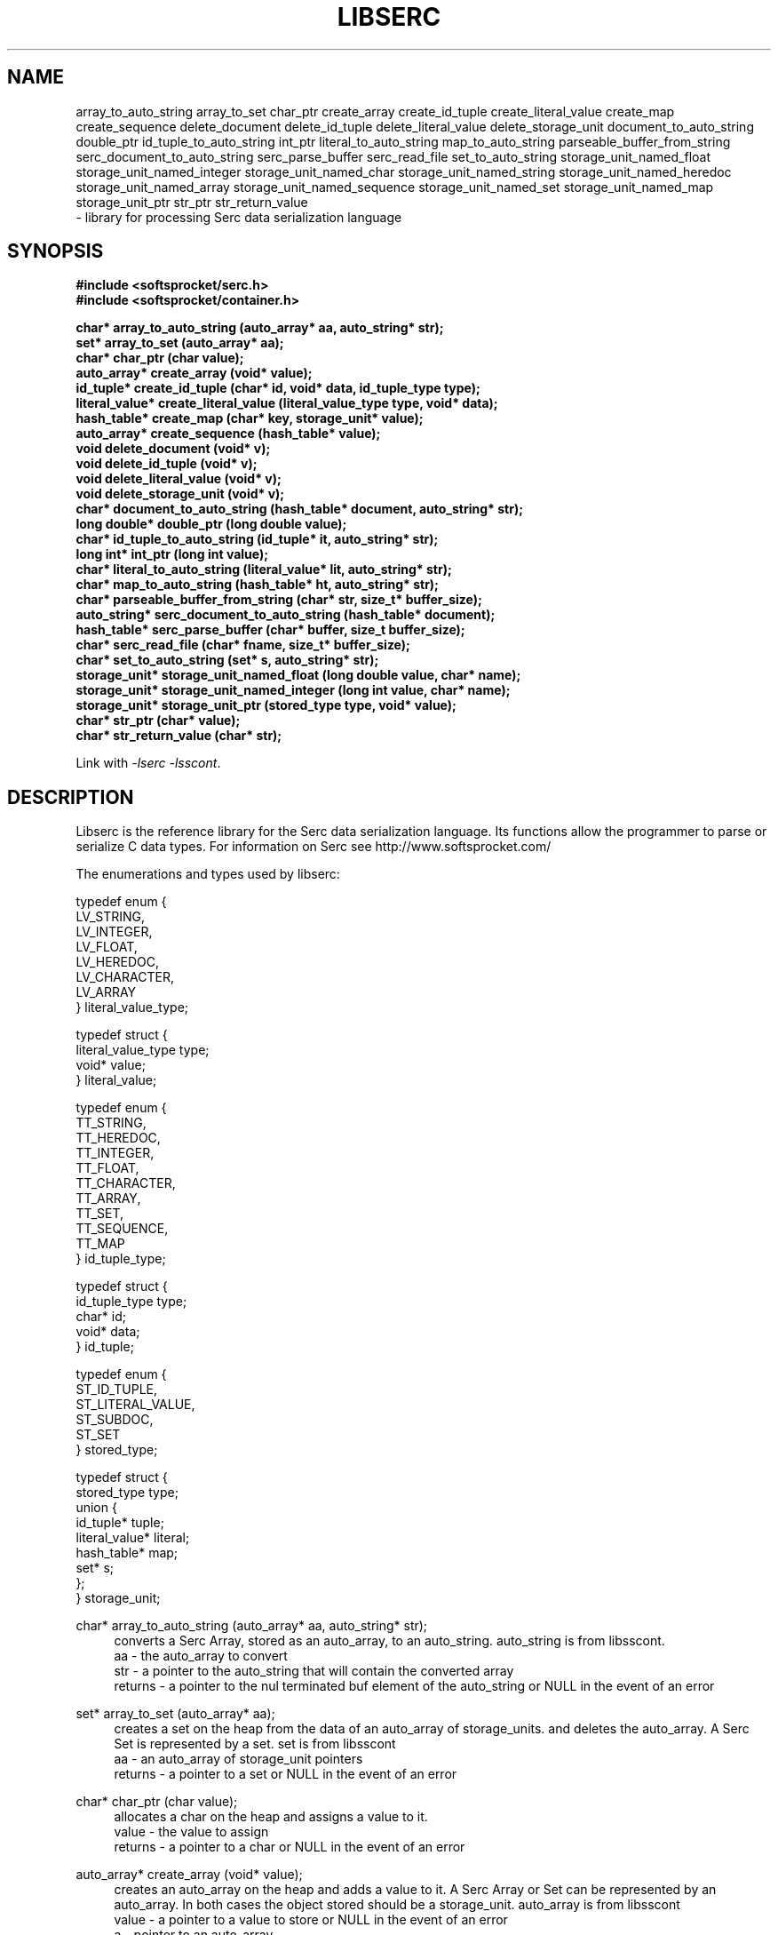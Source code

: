 .\" Process this file with
.\" groff -man -Tascii serc.7
.\"
.TH LIBSERC 7 2014.11.01 "" "SoftSprocket libserc"
.SH NAME
array_to_auto_string
array_to_set
char_ptr
create_array
create_id_tuple
create_literal_value
create_map
create_sequence
delete_document
delete_id_tuple
delete_literal_value
delete_storage_unit
document_to_auto_string
double_ptr
id_tuple_to_auto_string
int_ptr
literal_to_auto_string
map_to_auto_string
parseable_buffer_from_string
serc_document_to_auto_string
serc_parse_buffer
serc_read_file
set_to_auto_string
storage_unit_named_float
storage_unit_named_integer
storage_unit_named_char
storage_unit_named_string
storage_unit_named_heredoc
storage_unit_named_array
storage_unit_named_sequence
storage_unit_named_set
storage_unit_named_map
storage_unit_ptr
str_ptr
str_return_value
  \- library for processing Serc data serialization language 
.SH SYNOPSIS
.nf
.B #include <softsprocket/serc.h>
.B #include <softsprocket/container.h>
.sp
.B char* array_to_auto_string (auto_array* aa, auto_string* str);
.br
.B set* array_to_set (auto_array* aa);
.br
.B char* char_ptr (char value);
.br
.B auto_array* create_array (void* value);
.br
.B id_tuple* create_id_tuple (char* id, void* data, id_tuple_type type);
.br
.B literal_value* create_literal_value (literal_value_type type, void* data);
.br
.B hash_table* create_map (char* key, storage_unit* value);
.br
.B auto_array* create_sequence (hash_table* value);
.br
.B void delete_document (void* v);
.br
.B void delete_id_tuple (void* v);
.br
.B void delete_literal_value (void* v);
.br
.B void delete_storage_unit (void* v);
.br
.B char* document_to_auto_string (hash_table* document, auto_string* str);
.br
.B long double* double_ptr (long double value);
.br
.B char* id_tuple_to_auto_string (id_tuple* it, auto_string* str);
.br
.B long int* int_ptr (long int value);
.br
.B char* literal_to_auto_string (literal_value* lit, auto_string* str);
.br
.B char* map_to_auto_string (hash_table* ht, auto_string* str);
.br
.B char* parseable_buffer_from_string (char* str, size_t* buffer_size);
.br
.B auto_string* serc_document_to_auto_string (hash_table* document);
.br
.B hash_table* serc_parse_buffer (char* buffer, size_t buffer_size);
.br
.B char* serc_read_file (char* fname, size_t* buffer_size);
.br
.B char* set_to_auto_string (set* s, auto_string* str);
.br
.B storage_unit* storage_unit_named_float (long double value, char* name);
.br
.B storage_unit* storage_unit_named_integer (long int value, char* name);
.br
.B storage_unit* storage_unit_ptr (stored_type type, void* value);
.br
.B char* str_ptr (char* value);
.br
.B char* str_return_value (char* str);
.fi
.sp
Link with \fI\-lserc\fP \fI\-lsscont\fP.
.sp
.SH DESCRIPTION
Libserc is the reference library for the Serc data serialization language. Its functions
allow the programmer to parse or serialize C data types. For information on Serc see http://www.softsprocket.com/
.br
.sp
.nf

The enumerations and types used by libserc:

typedef enum {
        LV_STRING,
        LV_INTEGER,
        LV_FLOAT,
        LV_HEREDOC,
        LV_CHARACTER,
        LV_ARRAY
} literal_value_type;

typedef struct {
        literal_value_type type;
        void* value;
} literal_value;

typedef enum {
        TT_STRING,
        TT_HEREDOC,
        TT_INTEGER,
        TT_FLOAT,
        TT_CHARACTER,
        TT_ARRAY,
        TT_SET,
        TT_SEQUENCE,
        TT_MAP
} id_tuple_type;

typedef struct {
        id_tuple_type type;
        char* id;
        void* data;
} id_tuple;

typedef enum {
        ST_ID_TUPLE,
        ST_LITERAL_VALUE,
        ST_SUBDOC,
        ST_SET
} stored_type;

typedef struct {
        stored_type type;
        union {
                id_tuple* tuple;
                literal_value* literal;
                hash_table* map;
                set* s;
        };
} storage_unit;

.fi
.br
.sp
char* array_to_auto_string (auto_array* aa, auto_string* str);
.br
.in +4n
converts a Serc Array, stored as an auto_array, to an auto_string.
auto_string is from libsscont.
.br
aa - the auto_array to convert
.br
str - a pointer to the auto_string that will contain the converted array
.br
returns - a pointer to the nul terminated buf element of the auto_string or NULL in the event of an error
.br
.in
.sp
set* array_to_set (auto_array* aa);
.br
.in +4n
creates a set on the heap from the data of an auto_array of storage_units.
and deletes the auto_array. A Serc Set is represented by a set.
set is from libsscont
.br
aa - an auto_array of storage_unit pointers
.br
returns - a pointer to a set or NULL in the event of an error
.br
.in
.sp
char* char_ptr (char value);
.br
.in +4n
 allocates a char on the heap and assigns a value to it.
.br
 value - the value to assign 
.br
 returns -  a pointer to a char or NULL in the event of an error
.br
.in
.sp
auto_array* create_array (void* value);
.br
.in +4n
creates an auto_array on the heap and adds a value to it. A Serc Array or Set can be
represented by an auto_array. In both cases the object stored should be a storage_unit.
auto_array is from libsscont
.br
value - a pointer to a value to store or NULL in the event of an error
.br
a - pointer to an auto_array
.br
.in
.sp
id_tuple* create_id_tuple (char* id, void* data, id_tuple_type type);
.br
.in +4n
creates a id_tuple object on the heap.
.br
id - the name of the tuple
.br
data - a pointer to the value of the tuple 
.br
type - the type of the object
.br
returns - a pointer to the id_tuple or NULL in the event of an error
.br
.in
.sp
literal_value* create_literal_value (literal_value_type type, void* data);
.br
.in +4n
creates a literal_value object on the heap.
.br
type - the type of the object
.br
data - a pointer to the value of the literal
.br
returns - a pointer to the literal_value or NULL in the event of an error
.br
.in
.sp
hash_table* create_map (char* key, storage_unit* value);
.br
.in +4n
creates a hash_table on the heap and stores a value in it.
It is expected that the storage_unit contains an id_tuple
and its namewill be the key.
hash_table is from libsscont
.br
key - the key to store value under
.br
value - the value to be stored
.br
returns -  a pointer to a hash_table or NULL in the event of an error
.br
.in
.sp
auto_array* create_sequence (hash_table* value);
.br
.in +4n
creates an auto_array on the heap and adds a hash_table pointer to it.
A Serc sequence is reprsented by an auto_array. The hash_table represents
a Serc document or subdocument.
auto_array is from libsscont
.br
value - a hash_table to store
.br
returns - a pointer to an auto_array or NULL in the event of an error
.br
.in
.sp
void delete_document (void* v);
.br
.in +4n
free the memory from a Serc document (hash_table of storage_unit types).
Parameter is a void* to match libsscont hash_table_delete function pointer specification
but a hash_table* is expcted.
.br
v - the document to free
.br
.in
.sp
void delete_id_tuple (void* v);
.br
.in +4n
free the memory from a Serc id_tuple. 
Parameter is void* for use as function pointer to libsscont delete functions
but an id_tuple* is the expected type.
.br
v - the id_tuple to free
.br
.in
.sp
void delete_literal_value (void* v);
.br
.in +4n
free the memory from a Serc literal_value.
Parameter is void* for use as function pointer to libsscont delete functions
but a literal_value* is the expected type.
.br
v - the storage_unit to free
.br
.in
.sp
void delete_storage_unit (void* v);
.br
.in +4n
free the memory from a Serc storage_unit.
Parameter is void* for use as function pointer to libsscont delete functions
but a storage_unit* is the expected type.
.br
v - the storage_unit to free
.br
.in
.sp
char* document_to_auto_string (hash_table* document, auto_string* str);
.br
.in +4n
 converts a serc document stored as a hash_table into an auto_string.
 hash_table and auto_string are from libsscont
.br
 document - a hash_table containing the serc document elements
.br
 str - a pointer to an auto_str that will contain the converted document
.br
 returns - a pointer to the nul terminated buf element of the auto_string or NULL in the event of an error
.br
.in
.sp
long double* double_ptr (long double value);
.br
.in +4n
allocates a long double on the heap and assigns a value to it.
.br
value - the value to assign 
.br
returns - a pointer to a long double or NULL in the event of an error
.br
.in
.sp
char* id_tuple_to_auto_string (id_tuple* it, auto_string* str);
.br
.in +4n
converts a Serc id_tuple to an auto_string.
.br
it - the id_tuple to convert
.br
str - a pointer to the auto_string that will contain the converted id_tuple
.br
returns - a pointer to the nul terminated buf element of the auto_string or NULL in the event of an error
.br
.in
.sp
long int* int_ptr (long int value);
.br
.in +4n
allocates a long int on the heap and assigns a value to it.
.br
value - the value to assign 
.br
returns - a pointer to a long int or NULL in the event of an error
.br
.in
.sp
char* literal_to_auto_string (literal_value* lit, auto_string* str);
.br
.in +4n
converts a Serc literal_value to an auto_string.
.br
lit - the literal_value to convert
.br
str - a pointer to the auto_string that will contain the converted literal_value
.br
returns - a pointer to the nul terminated buf element of the auto_string or NULL in the event of an error
.br
.in
.sp
char* map_to_auto_string (hash_table* ht, auto_string* str);
.br
.in +4n
converts a hash_table representing a Serc map to an auto_string.
.br
ht - the hash_table to convert
.br
str - a pointer to the auto_string that will contain the converted map 
.br
returns - a pointer to the nul terminated buf element of the auto_string or NULL in the event of an error
.br
.in
.sp
char* parseable_buffer_from_string (char* str, size_t* buffer_size);
.br
.in +4n
convert a nul terminated c string into a double terminated parse buffer.
Makes a copy of the string
.br
str - a c string containing the Serc data
.br
buffer_size - an int pointer for the return buffer size
.br
returns - the parseable buffer or NULL in the event of an error
.br
.in
.sp
auto_string* serc_document_to_auto_string (hash_table* document);
.br
.in +4n
convenience function - creates an auto_string and calls document_to_auto_string.
auto_string and hash_table are from libsscont
.br
document - the Serc document stored as a hash_table
.br
returns - a pointer to an auto_string containing the document or NULL in the eventof an error
.br
.in
.sp
hash_table* serc_parse_buffer (char* buffer, size_t buffer_size);
.br
.in +4n
parses a Serc document into a form useable by a C program.
The buffer must terminated with two nul bytes.
hash_table is from libsscont
.br
buffer -  the string to parse
.br
buffer_size - the size of the buffer
.br
returns - a pointer to hash_table representing the Serc document or NULL in the event of an error
.br
.in
.sp
char* serc_read_file (char* fname, size_t* buffer_size);
.br
.in +4n
reads a file and converts it to a buffer suitable for Serc parse buffer
.br
fname - the path of the file to read
.br
point - to an int which will be populated with the returned buffer size
.br
returns - buffer containing the Serc document to be parsed or NULL in the eventof an error
.br
.in
.sp
char* set_to_auto_string (set* s, auto_string* str);
.br
.in +4n
converts a Serc set, stored as an libsscont set, to an auto_string.
.br
s - the set to convert
.br
str - a pointer to the auto_string that will contain the converted set
.br
returns - a pointer to the nul terminated buf element of the auto_string or NULL in the event of an error
.br
.in
.sp
storage_unit* storage_unit_named_float (long double value, char* name);
.br
.in +4n
creates a storage_unit of type ST_ID_TUPLE that contains an id_tuple* of
type TT_FLOAT. A convenience function that allocates the memory required
for the id, name and the tuple and makes the appropriate assignments.
A copy is made of the string name.
.br
value - the value to assign the id_tuple
.br
name - the name to assign the tuple
.br
returns - a storage_unit* or NULL if an error occurs
.br
.in
.sp
storage_unit* storage_unit_named_integer (long int value, char* name);
.br
.in +4n
creates a storage_unit of type ST_ID_TUPLE that contains an id_tuple* of
type TT_INTEGER. A convenience function that allocates the memory required
for the id, name and the tuple and makes the appropriate assignments.
A copy is made of the string name.
.br
value - the value to assign the id_tuple
.br
name - the name to assign the tuple
.br
returns - a storage_unit* or NULL if an error occurs
.br
.in
.sp
storage_unit* storage_unit_named_char (char value, char* name);
.br
.in +4n
creates a storage_unit of type ST_ID_TUPLE that contains an id_tuple* of
type TT_CHARACTER. A convenience function that allocates the memory required
for the id, name and the tuple and makes the appropriate assignments.
A copy is made of the string name.
.br
value - the value to assign the id_tuple
.br
name - the name to assign the tuple
.br
returns - a storage_unit* or NULL if an error occurs
.br
.in
.sp
storage_unit* storage_unit_named_string (char* value, char* name);
.br
.in +4n
creates a storage_unit of type ST_ID_TUPLE that contains an id_tuple* of
type TT_STRING. A convenience function that allocates the memory required
for the id, and the tuple and makes the appropriate assignments.
A copy is made of the string value. A copy is made of the string name.
.br
value - the value to assign the id_tuple
.br
name - the name to assign the tuple
.br
returns - a storage_unit* or NULL if an error occurs
.br
.in
.sp
storage_unit* storage_unit_named_heredoc (char* value, char* name);
.br
.in +4n
creates a storage_unit of type ST_ID_TUPLE that contains an id_tuple* of
type TT_HEREDOC. A convenience function that allocates the memory required
for the id, name and the tuple and makes the appropriate assignments.
The char* value should be on the heap (no copy is made). A copy is made of the string name.
.br
value - the value to assign the id_tuple
.br
name - the name to assign the tuple
.br
returns - a storage_unit* or NULL if an error occurs
.br
.in
.sp
storage_unit* storage_unit_named_array (auto_array* value, char* name);
.br
.in +4n
creates a storage_unit of type ST_ID_TUPLE that contains an id_tuple* of
type TT_ARRAY. A convenience function that allocates the memory required
for the id, name and the tuple and makes the appropriate assignments.
The auto_array* value should be on the heap (no copy is made). A copy is made of the string name.
.br
value - the value to assign the id_tuple
.br
name - the name to assign the tuple
.br
returns - a storage_unit* or NULL if an error occurs
.br
.in
.sp
storage_unit* storage_unit_named_set (set* value, char* name);
.br
.in +4n
creates a storage_unit of type ST_ID_TUPLE that contains an id_tuple* of
type TT_SET. A convenience function that allocates the memory required
for the id, name and the tuple and makes the appropriate assignments.
The set* value should be on the heap (no copy is made). A copy is made of the string name.
.br
value - the value to assign the id_tuple
.br
name - the name to assign the tuple
.br
returns - a storage_unit* or NULL if an error occurs
.br
.in
.sp
storage_unit* storage_unit_named_sequence (auto_array* value, char* name);
.br
.in +4n
creates a storage_unit of type ST_ID_TUPLE that contains an id_tuple* of
type TT_SEQUENCE. A convenience function that allocates the memory required
for the id, name and the tuple and makes the appropriate assignments.
The auto_array* value should be on the heap (no copy is made). A copy is made of the string name.
.br
value - the value to assign the id_tuple
.br
name - the name to assign the tuple
.br
returns - a storage_unit* or NULL if an error occurs
.br
.in
.sp
storage_unit* storage_unit_named_map (hash_table* value, char* name);
.br
.in +4n
creates a storage_unit of type ST_ID_TUPLE that contains an id_tuple* of
type TT_MAP. A convenience function that allocates the memory required
for the id, name and the tuple and makes the appropriate assignments.
The hash_table* value should be on the heap (no copy is made). A copy is made of the string name.
.br
value - the value to assign the id_tuple
.br
name - the name to assign the tuple
.br
returns - a storage_unit* or NULL if an error occurs
.br
.in
.sp
storage_unit* storage_unit_ptr (stored_type type, void* value);
.br
.in +4n
allocates a storage_unit on the heap and assigns a value and type to it.
.br
type - the type to assign
.br
value - the value to assign 
.br
returns - a pointer to a storage_unit or NULL in the event of an error
.br
.in
.sp
char* str_ptr (char* value);
.br
.in +4n
allocates a char* on the heap and coppies a value to it.
.br
value - the value to assign 
.br
returns - a char* or NULL in the event of an error
.br
.in
.sp
char* str_return_value (char* str);
.br
.in +4n
copies a string removing quotations from the front and back if they exist.
.br
str - the string to copy or NULL in the event of an error
.br
returns - a string
.br
.in
.in
.SH BUGS
No known bugs.
.SH AUTHOR
Greg Martin <greg@softsprocket.com>
.SH "SEE ALSO"
.BR hash_table (3),
.BR set (3),
.BR auto_string (3),
.BR auto_array (3)



